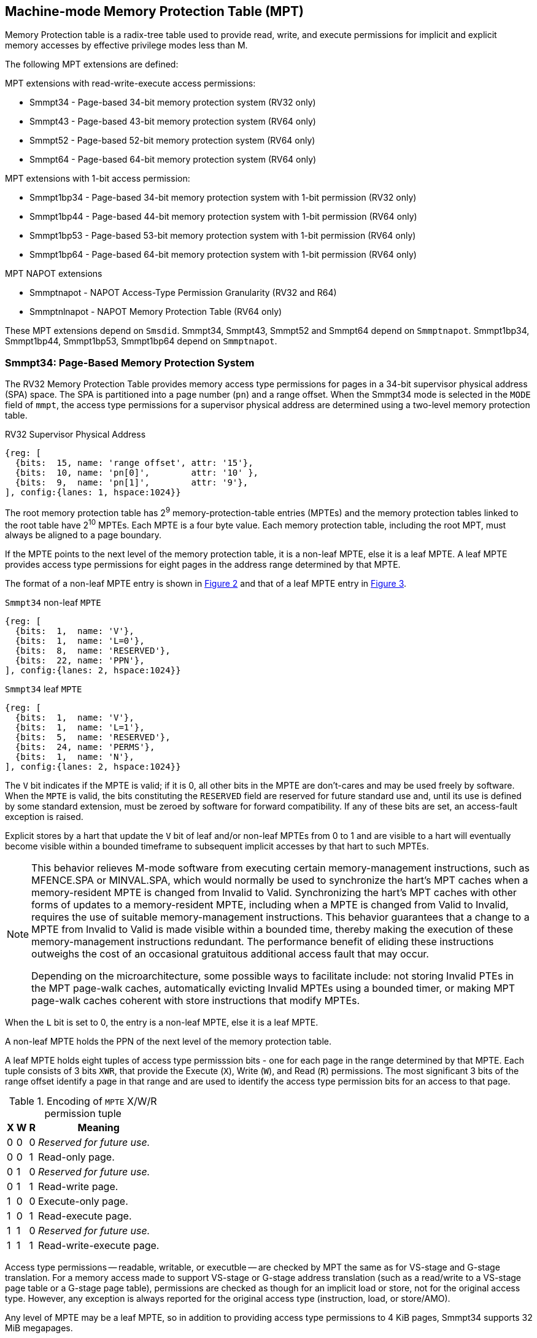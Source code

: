 [[chapter4]]
[[Smmpt]]
== Machine-mode Memory Protection Table (MPT)

Memory Protection table is a radix-tree table used to provide read, write, and
execute permissions for implicit and explicit memory accesses by effective
privilege modes less than M.

The following MPT extensions are defined:

MPT extensions with read-write-execute access permissions:

* Smmpt34 - Page-based 34-bit memory protection system (RV32 only)
* Smmpt43 - Page-based 43-bit memory protection system (RV64 only)
* Smmpt52 - Page-based 52-bit memory protection system (RV64 only)
* Smmpt64 - Page-based 64-bit memory protection system (RV64 only)

MPT extensions with 1-bit access permission:

* Smmpt1bp34 - Page-based 34-bit memory protection system with 1-bit
  permission (RV32 only)
* Smmpt1bp44 - Page-based 44-bit memory protection system with 1-bit
permission (RV64 only)
* Smmpt1bp53 - Page-based 53-bit memory protection system with 1-bit
permission (RV64 only)
* Smmpt1bp64 - Page-based 64-bit memory protection system with 1-bit
permission (RV64 only)

MPT NAPOT extensions

* Smmptnapot - NAPOT Access-Type Permission Granularity (RV32 and R64)
* Smmptnlnapot - NAPOT Memory Protection Table (RV64 only)

These MPT extensions depend on `Smsdid`.
Smmpt34, Smmpt43, Smmpt52 and Smmpt64 depend on `Smmptnapot`.
Smmpt1bp34, Smmpt1bp44, Smmpt1bp53, Smmpt1bp64 depend on `Smmptnapot`.

=== Smmpt34: Page-Based Memory Protection System

The RV32 Memory Protection Table provides memory access type permissions
for pages in a 34-bit supervisor physical address (SPA) space. The SPA is
partitioned into a page number (`pn`) and a range offset. When the Smmpt34 mode
is selected in the `MODE` field of `mmpt`, the access type permissions for a
supervisor physical address are determined using a two-level memory protection
table.

[caption="Figure {counter:image}: ", reftext="Figure {image}"]
[title="RV32 Supervisor Physical Address", id=rv32-spa]
[wavedrom, ,svg]
....
{reg: [
  {bits:  15, name: 'range offset', attr: '15'},
  {bits:  10, name: 'pn[0]',        attr: '10' },
  {bits:  9,  name: 'pn[1]',        attr: '9'},
], config:{lanes: 1, hspace:1024}}
....

The root memory protection table has 2^9^ memory-protection-table entries
(MPTEs) and the memory protection tables linked to the root table have 2^10^
MPTEs. Each MPTE is a four byte value. Each memory protection table,
including the root MPT, must always be aligned to a page boundary.

If the MPTE points to the next level of the memory protection table, it is a
non-leaf MPTE, else it is a leaf MPTE. A leaf MPTE provides access type
permissions for eight pages in the address range determined by that MPTE.

The format of a non-leaf MPTE entry is shown in <<rv32-mpte>> and that of a leaf
MPTE entry in <<rv32-mpte-leaf>>.

[caption="Figure {counter:image}: ", reftext="Figure {image}"]
[title="`Smmpt34` non-leaf `MPTE`", id="rv32-mpte"]
[wavedrom, ,svg]
....
{reg: [
  {bits:  1,  name: 'V'},
  {bits:  1,  name: 'L=0'},
  {bits:  8,  name: 'RESERVED'},
  {bits:  22, name: 'PPN'},
], config:{lanes: 2, hspace:1024}}
....

[caption="Figure {counter:image}: ", reftext="Figure {image}"]
[title="`Smmpt34` leaf `MPTE`", id="rv32-mpte-leaf"]
[wavedrom, ,svg]
....
{reg: [
  {bits:  1,  name: 'V'},
  {bits:  1,  name: 'L=1'},
  {bits:  5,  name: 'RESERVED'},
  {bits:  24, name: 'PERMS'},
  {bits:  1,  name: 'N'},
], config:{lanes: 2, hspace:1024}}
....

The `V` bit indicates if the MPTE is valid; if it is 0, all other bits in the
MPTE are don't-cares and may be used freely by software. When the `MPTE` is
valid, the bits constituting the `RESERVED` field are reserved for future
standard use and, until its use is defined by some standard extension,
must be zeroed by software for forward compatibility. If any of these
bits are set, an access-fault exception is raised.

Explicit stores by a hart that update the `V` bit of leaf and/or non-leaf MPTEs
from 0 to 1 and are visible to a hart will eventually become visible within a
bounded timeframe to subsequent implicit accesses by that hart to such MPTEs.

[NOTE]
====
This behavior relieves M-mode software from executing certain memory-management
instructions, such as MFENCE.SPA or MINVAL.SPA, which would normally be used to
synchronize the hart’s MPT caches when a memory-resident MPTE is changed from
Invalid to Valid. Synchronizing the hart’s MPT caches with other forms of updates
to a memory-resident MPTE, including when a MPTE is changed from Valid to Invalid,
requires the use of suitable memory-management instructions. This behavior
guarantees that a change to a MPTE from Invalid to Valid is made visible within a
bounded time, thereby making the execution of these memory-management
instructions redundant. The performance benefit of eliding these instructions
outweighs the cost of an occasional gratuitous additional access fault that may occur.

Depending on the microarchitecture, some possible ways to facilitate include:
not storing Invalid PTEs in the MPT page-walk caches, automatically evicting
Invalid MPTEs using a bounded timer, or making MPT page-walk caches coherent
with store instructions that modify MPTEs.
====

When the `L` bit is set to 0, the entry is a non-leaf MPTE, else it is a leaf MPTE.

A non-leaf MPTE holds the PPN of the next level of the memory protection table.

A leaf MPTE holds eight tuples of access type permisssion bits - one for each
page in the range determined by that MPTE. Each tuple consists of 3 bits `XWR`,
that provide the Execute (`X`), Write (`W`), and Read (`R`) permissions. The most
significant 3 bits of the range offset identify a page in that range and are
used to identify the access type permission bits for an access to that page.

[[Smmpt-xwr-encoding]]
.Encoding of `MPTE` X/W/R permission tuple
[%autowidth,float="center",align="center",cols="^,^,^,<",options="header"]
|===
| X | W | R | Meaning
| 0 | 0 | 0 | _Reserved for future use._
| 0 | 0 | 1 | Read-only page.
| 0 | 1 | 0 | _Reserved for future use._
| 0 | 1 | 1 | Read-write page.
| 1 | 0 | 0 | Execute-only page.
| 1 | 0 | 1 | Read-execute page.
| 1 | 1 | 0 | _Reserved for future use._
| 1 | 1 | 1 | Read-write-execute page.
|===

Access type permissions -- readable, writable, or executble -- are checked
by MPT the same as for VS-stage and G-stage translation. For a memory access
made to support VS-stage or G-stage address translation (such as a read/write to
a VS-stage page table or a G-stage page table), permissions are checked as
though for an implicit load or store, not for the original access type. However,
any exception is always reported for the original access type (instruction,
load, or store/AMO).

Any level of MPTE may be a leaf MPTE, so in addition to providing access type
permissions to 4 KiB pages, Smmpt34 supports 32 MiB megapages.

=== Smmpt1bp34: Page-Based Memory Protection System with 1-bit permission

The RV32 Memory Protection Table provides 1-bit memory access permission for
pages in a 34-bit supervisor physical address (SPA) space. The SPA is
partitioned into a page number (`pn`) and a range offset. When the Smmpt1bp34
mode is selected in the `MODE` field of `mmpt`, the access type permissions for
a supervisor physical address are determined using a two-level memory
protection table.

[caption="Figure {counter:image}: ", reftext="Figure {image}"]
[title="RV32 Supervisor Physical Address", id=rv32-spa-1bp]
[wavedrom, ,svg]
....
{reg: [
  {bits:  16, name: 'range offset', attr: '16'},
  {bits:  10, name: 'pn[0]',        attr: '10' },
  {bits:  8,  name: 'pn[1]',        attr: '8'},
], config:{lanes: 1, hspace:1024}}
....

The root memory protection table has 2^8^ memory-protection-table entries
(MPTEs) and the memory protection tables linked to the root table have 2^10^
MPTEs. Each MPTE is a four byte value. Each memory protection table,
including the root MPT, must always be aligned to a page boundary.

If the MPTE points to the next level of the memory protection table, it is a
non-leaf MPTE, else it is a leaf MPTE. A leaf MPTE provides 1-bit access
permission for sixteen pages in the address range determined by that MPTE. When
the permission bit is 1, read, write and execute access are permitted; When the
permission bit is 0, read, write and execute access is not permitted.

The format of a non-leaf MPTE entry is shown in <<rv32-mpte>> and that of a leaf
MPTE entry in <<rv32-mpte-1bp-leaf>>.

[caption="Figure {counter:image}: ", reftext="Figure {image}"]
[title="`Smmpt1bp34` leaf `MPTE`", id="rv32-mpte-1bp-leaf"]
[wavedrom, ,svg]
....
{reg: [
  {bits:  1, name: 'V'},
  {bits:  1, name: 'L=1'},
  {bits:  5, name: 'RESERVED'},
  {bits: 16, name: 'PERMS'},
  {bits:  8, name: 'RESERVED'},
  {bits:  1, name: 'N'},
], config:{lanes: 2, hspace:1024}}
....

Specification of the `V`, `RESERVED` and `L` bit is the same as <<Smmpt34>>.

A leaf `Smmpt1bp34` MPTE holds sixteen 1-bit permission bits - one for each
page in the range determined by that MPTE. When this bit is 1, the MPT provides
read, write, and execute permissions and when the bit is 0, read, write, and
execute access are all not permitted. The most significant 4 bits of the range
offset identify a page in that range and are used to identify the 1-bit access
permission for an access to that page.

Access permission check rules are the same as <<Smmpt34>>.

Any level of MPTE may be a leaf MPTE, so in addition to providing access type
permissions to 4 KiB pages, Smmpt1bp34 supports 64 MiB megapages.

[[MPT_ACC_LKUP]]
==== MPT access type permissions lookup process
Access type permissions for a physical address PA are determined as
follows:

1. Let _a_ be `mmpt.ppn` x PAGESIZE, and let _i_ = LEVELS-1 (For Smmpt34,
   PAGESIZE is 2^12^ and LEVELS=2). The `mmpt` register must be active,
   i.e., the effective privilege mode must not be M-mode.

2. Let _mpte_ be the value of the `MPTE` at address _a_ + _pa.pn[i]_
   x MPTESIZE (For Smmpt34, MPTESIZE=4). If accessing _mpte_ violates a PMA
   or PMP check, raise an access-fault exception corresponding to the original
   access type.

3. If _mpte.v_=0, or if any bits or encodings that are reserved for future
   standard use are set within _mpte_, stop and raise an access-fault exception
   corresponding to the original access type.

4. Otherwise, the _mpte_ is valid. If _mpte.L=1_ go to step 5; Otherwise, this
   MPTE is a pointer to the next level of the memory protection table. Let
   _i_=_i_-1. If _i_<0, stop and raise an access-fault exception corresponding
   to the original access type. Otherwise, let _a_ = _mpte.PPN_ x PAGESIZE and
   go to step 2.

5. A leaf _mpte_ has been found. If i > 0, the bits _pa.pn[i-1]_ are included
   in the range offset, else for i = 0, the range offset is specified in the
   _pa_. Let _pi_ be the NUMPGINRANGE (For Smmpt34, NUMPGINRANGE is 3; For
   Smmpt1bp34, NUMPGINRANGE is 4) most significant bits of the range offset.
   Let _perms=PERMS[pi*3+2:pi*3]_ for Smmpt[34|43|52|64]; _perms=PERMS[pi]_ for
   Smmpt1bp[34|44|53|64]. Determine if the requested memory access is permitted
   by the _perms_ bits, given the effective privilege mode and MXR field of the
   `mstatus` register. If not, stop and raise an access-fault exception
   corresponding to the original access type, else the requested memory access
   is permitted.

Implicit accesses to MPT by this process are checked by PMP/Smepmp as implicit
M-mode accesses. The endianness of such implicit accesses is controlled by
`mstatus.MBE`.

=== Smmpt43: Page-Based 43-bit Memory Protection System

This section describes a page-based memory protection system for RV64, which
supports a 43-bit supervisor physical address space. The design of Smmpt43
follows the overall scheme of Smmpt34, and this section details only the
differences between the schemes.

[NOTE]
====
Multiple memory protection systems are specified for RV64 to relieve the tension
between providing a large physical address space and minimizing the memory
protection cost. For many systems, 43-bits of physical address space is ample,
and so Smmpt43 suffices. Smmpt52 increases the physical address space to 52
bits, but increases the physical memory capacity dedicated to memory protection
tables and the latency of memory protection table traversals. Smmpt64 increases
the physical address space to 64 bits.
====

Smmpt43 supports a 43-bit physical address space, divided into pages. The
Smmpt43 address is partitioned as shown in  <<rv64-spa-Smmpt43>>. The system
physical address must have bits 43 and higher all equal to 0, or else an
access-fault exception corresponding to the original access type will occur. The
Smmpt43 memory protection table has three levels.

[caption="Figure {counter:image}: ", reftext="Figure {image}"]
[title="Smmpt43 Supervisor Physical Address", id=rv64-spa-Smmpt43]
[wavedrom, ,svg]
....
{reg: [
  {bits:  16, name: 'range offset', attr: '16'},
  {bits:  9,  name: 'pn[0]',        attr: '9' },
  {bits:  9,  name: 'pn[1]',        attr: '9'},
  {bits:  9,  name: 'pn[2]',        attr: '9'},
], config:{lanes: 1, hspace:1024}}
....

The Smmpt43 memory protection tables contain 2^9^ memory protection table
entries (MPTEs). Each Smmpt43 MPTE is an eight byte value. A page table is
exactly the size of a page and must always be aligned to a page boundary.
The physical page number of the root memory protection table is stored in the
`mmpt` register's PPN field.

The format of a non-leaf MPTE entry is shown in <<rv64-mpte>> and that of a leaf
MPTE entry in <<rv64-mpte-leaf>>.

A leaf MPTE provides access type permissions for sixteen pages in the address
range determined by that MPTE.

[caption="Figure {counter:image}: ", reftext="Figure {image}"]
[title="Smmpt43 non-leaf `MPTE` entry", id="rv64-mpte"]
[wavedrom, ,svg]
....
{reg: [
  {bits:   1, name: 'V'},
  {bits:   1, name: 'L=0'},
  {bits:   8, name: 'RESERVED'},
  {bits:  52, name: 'PPN'},
  {bits:   1, name: 'RSV'},
  {bits:   1, name: 'N'},
], config:{lanes: 2, hspace:1024}}
....

[caption="Figure {counter:image}: ", reftext="Figure {image}"]
[title="Smmpt43 leaf `MPTE` entry", id="rv64-mpte-leaf"]
[wavedrom, ,svg]
....
{reg: [
  {bits:   1, name: 'V'},
  {bits:   1, name: 'L=1'},
  {bits:   8, name: 'RESERVED'},
  {bits:  48, name: 'PERMS'},
  {bits:   5, name: 'RESERVED'},
  {bits:   1, name: 'N'},
], config:{lanes: 2, hspace:1024}}
....

If Smmptnlnapot is not implemented, bit 63 in a non-leaf MPTE remains reserved.

Any level of MPTE may be a leaf MPTE, so in addition to providing access type
permissions to 4 KiB pages, Smmpt43 supports 32 MiB _megapages_, 16 GiB
_gigapages_, and 8 TB _terapages_.

The algorithm to determine access type permissions for a page is same as in
<<MPT_ACC_LKUP>>, except LEVELS equals 3, MPTESIZE equals 8, and NUMPGINRANGE
equals 4.

=== Smmpt1bp44: Page-Based 44-bit Memory Protection System with 1-bit permission

This section describes a page-based memory protection system for RV64, which
supports a 44-bit supervisor physical address space. The design of Smmpt1bp44
follows the overall scheme of Smmpt1bp34, and this section details only the
differences between the schemes.

Smmpt1bp44 supports a 44-bit physical address space, divided into pages. The
Smmpt1bp44 address is partitioned as shown in  <<rv64-spa-Smmpt43>>. The system
physical address must have bits 44 and higher all equal to 0, or else an
access-fault exception corresponding to the original access type will occur. The
Smmpt1bp44 memory protection table has three levels.

[caption="Figure {counter:image}: ", reftext="Figure {image}"]
[title="Smmpt1bp44 Supervisor Physical Address", id=rv64-spa-Smmpt1bp44]
[wavedrom, ,svg]
....
{reg: [
  {bits:  17, name: 'range offset', attr: '17'},
  {bits:  9,  name: 'pn[0]',        attr: '9' },
  {bits:  9,  name: 'pn[1]',        attr: '9'},
  {bits:  9,  name: 'pn[2]',        attr: '9'},
], config:{lanes: 1, hspace:1024}}
....

The Smmpt1bp44 memory protection tables contain 2^9^ memory protection table
entries (MPTEs). Each Smmpt1bp44 MPTE is an eight byte value. A page table is
exactly the size of a page and must always be aligned to a page boundary.
The physical page number of the root memory protection table is stored in the
`mmpt` register's PPN field.

The format of a non-leaf MPTE entry is shown in <<rv64-mpte>> and that of a leaf
MPTE entry in <<rv64-mpte-1bp-leaf>>.

A leaf MPTE provides access type permissions for thirty two pages in the address
range determined by that MPTE.

[caption="Figure {counter:image}: ", reftext="Figure {image}"]
[title="Smmpt1bp44 leaf `MPTE` entry", id="rv64-mpte-1bp-leaf"]
[wavedrom, ,svg]
....
{reg: [
  {bits:   1, name: 'V'},
  {bits:   1, name: 'L=1'},
  {bits:  24, name: 'RESERVED'},
  {bits:  32, name: 'PERMS'},
  {bits:   5, name: 'RESERVED'},
  {bits:   1, name: 'N'},
], config:{lanes: 2, hspace:1024}}
....

If Smmptnlnapot is not implemented, bit 63 in a non-leaf MPTE remains reserved.

Any level of MPTE may be a leaf MPTE, so in addition to providing access type
permissions to 4 KiB pages, Smmpt1bp44 supports 64 MiB _megapages_, 32 GiB
_gigapages_, and 16 TB _terapages_.

The algorithm to determine access type permissions for a page is same as in
<<MPT_ACC_LKUP>>, except LEVELS equals 3, MPTESIZE equals 8, and NUMPGINRANGE
equals 5.

=== Smmpt52: Page-Based 52-bit Memory Protection System

This section describes a page-based memory protection system for RV64 that
supports 52-bit physical address spaces. It closely follows the design of
Smmpt43, simply adding an additional level of page table, and so this section
only details the differences between the two schemes.

Smmpt52 supports a 52-bit physical address space, divided into pages. The
Smmpt52 address is partitioned as shown in  <<rv64-spa-Smmpt52>>. The system
physical address must have bits 52 and higher all equal to 0, or else an
access-fault exception corresponding to the original access type will occur. The
Smmpt52 memory protection table has four levels.

[caption="Figure {counter:image}: ", reftext="Figure {image}"]
[title="Smmpt52 Supervisor Physical Address", id=rv64-spa-Smmpt52]
[wavedrom, ,svg]
....
{reg: [
  {bits:  16, name: 'range offset', attr: '16'},
  {bits:  9,  name: 'pn[0]',        attr: '9' },
  {bits:  9,  name: 'pn[1]',        attr: '9'},
  {bits:  9,  name: 'pn[2]',        attr: '9'},
  {bits:  9,  name: 'pn[3]',        attr: '9'},
], config:{lanes: 1, hspace:1024}}
....

The Smmpt52 memory protection tables contain 2^9^ memory protection table
entries (MPTEs). Each MPTE is an eight byte value. A page table is exactly the
size of a page and must always be aligned to a page boundary. The physical page
number of the root memory protection table is stored in the `mmpt` register's
PPN field.

The MPTE formats for Smmpt52 are identical to that of Smmpt43.

Any level of MPTE may be a leaf MPTE, so in addition to providing access type
permissions to 4 KiB pages, Smmpt52 supports 32 MiB _megapages_, 16 GiB
_gigapages_, 8 TB _terapages_, and 4 PB _petapages_.

The algorithm to determine access type permissions for a page is same as in
<<MPT_ACC_LKUP>>, except LEVELS equals 4, MPTESIZE equals 8, and NUMPGINRANGE
equals 4.

=== Smmpt1bp53: Page-Based 53-bit Memory Protection System with 1-bit permission

This section describes a page-based memory protection system for RV64 that
supports 53-bit physical address spaces. It closely follows the design of
Smmpt1bp44, simply adding an additional level of page table, and so this section
only details the differences between the two schemes.

Smmpt1bp53 supports a 53-bit physical address space, divided into pages. The
Smmpt1bp53 address is partitioned as shown in  <<rv64-spa-Smmpt1bp53>>. The
system physical address must have bits 53 and higher all equal to 0, or else an
access-fault exception corresponding to the original access type will occur. The
Smmpt1bp53 memory protection table has four levels.

[caption="Figure {counter:image}: ", reftext="Figure {image}"]
[title="Smmpt1bp53 Supervisor Physical Address", id=rv64-spa-Smmpt1bp53]
[wavedrom, ,svg]
....
{reg: [
  {bits:  17, name: 'range offset', attr: '17'},
  {bits:  9,  name: 'pn[0]',        attr: '9' },
  {bits:  9,  name: 'pn[1]',        attr: '9'},
  {bits:  9,  name: 'pn[2]',        attr: '9'},
  {bits:  9,  name: 'pn[3]',        attr: '9'},
], config:{lanes: 1, hspace:1024}}
....

The Smmpt1bp53 memory protection tables contain 2^9^ memory protection table
entries (MPTEs). Each MPTE is an eight byte value. A page table is exactly the
size of a page and must always be aligned to a page boundary. The physical page
number of the root memory protection table is stored in the `mmpt` register's
PPN field.

The MPTE formats for Smmpt1bp53 are identical to that of Smmpt1bp44.

Any level of MPTE may be a leaf MPTE, so in addition to providing access type
permissions to 4 KiB pages, Smmpt1bp53 supports 64 MiB _megapages_, 32 GiB
_gigapages_, 16 TB _terapages_, and 8 PB _petapages_.

The algorithm to determine access type permissions for a page is same as in
<<MPT_ACC_LKUP>>, except LEVELS equals 4, MPTESIZE equals 8, and NUMPGINRANGE
equals 5.

=== Smmpt64: Page-Based 64-bit Memory Protection System

This section describes a page-based memory protection system for RV64 that
supports 64-bit physical address spaces. It closely follows the design of
Smmpt52, simply adding an additional level of page table, and so this section
only details the differences between the two schemes.

Smmpt64 supports a 64-bit physical address space, divided into pages. The
Smmpt64 address is partitioned as shown in  <<rv64-spa-Smmpt64>>. The
Smmpt64 memory protection table has five levels.

[caption="Figure {counter:image}: ", reftext="Figure {image}"]
[title="Smmpt64 Supervisor Physical Address", id=rv64-spa-Smmpt64]
[wavedrom, ,svg]
....
{reg: [
  {bits:  16, name: 'range offset', attr: '16'},
  {bits:  9,  name: 'pn[0]',        attr: '9' },
  {bits:  9,  name: 'pn[1]',        attr: '9'},
  {bits:  9,  name: 'pn[2]',        attr: '9'},
  {bits:  9,  name: 'pn[3]',        attr: '9'},
  {bits:  12, name: 'pn[4]',        attr: '12'},
], config:{lanes: 1, hspace:1024}}
....

The Smmpt64 root memory protection table contain 2^12^ memory protection
table entries (MPTEs). Each MPTE is an eight bytes value. The root memory
protection table is 32 KiB instead of the usual 4 KiB and must be aligned to a
32 KiB boundary. The physical page number of the root memory protection table is
stored in the `mmpt` register's PPN field.

The non-root Smmpt64 memory protection tables contain 2^9^ MPTEs, eight bytes
each. The non-root memory protection table is exactly the size of a page and
must always be aligned to a page boundary.

The MPTE formats for Smmpt64 are identical to that of Smmpt52.

Any level of MPTE may be a leaf MPTE, so in addition to providing access type
permissions to 4 KiB pages, Smmpt54 supports 32 MiB _megapages_, 16 GiB
_gigapages_, 8 TB _terapages_, 4 PB _petapages_, and 2 EB _exapages_.

The algorithm to determine access type permissions for a page is same as in
<<MPT_ACC_LKUP>>, except LEVELS equals 5, MPTESIZE equals 8, and NUMPGINRANGE
equals 4.

=== Smmpt1bp64: Page-Based 64-bit Memory Protection System

This section describes a page-based memory protection system for RV64 that
supports 64-bit physical address spaces. It closely follows the design of
Smmpt1bp53, simply adding an additional level of page table, and so this section
only details the differences between the two schemes.

Smmpt1bp64 supports a 64-bit physical address space, divided into pages. The
Smmpt1bp64 address is partitioned as shown in  <<rv64-spa-Smmpt1bp64>>. The
Smmpt1bp64 memory protection table has five levels.

[caption="Figure {counter:image}: ", reftext="Figure {image}"]
[title="Smmpt1bp64 Supervisor Physical Address", id=rv64-spa-Smmpt1bp64]
[wavedrom, ,svg]
....
{reg: [
  {bits:  17, name: 'range offset', attr: '17'},
  {bits:  9,  name: 'pn[0]',        attr: '9' },
  {bits:  9,  name: 'pn[1]',        attr: '9'},
  {bits:  9,  name: 'pn[2]',        attr: '9'},
  {bits:  9,  name: 'pn[3]',        attr: '9'},
  {bits:  11, name: 'pn[4]',        attr: '11'},
], config:{lanes: 1, hspace:1024}}
....

The Smmpt1bp64 root memory protection table contain 2^11^ memory protection
table entries (MPTEs). Each MPTE is an eight bytes value. The root memory
protection table is 16 KiB instead of the usual 4 KiB and must be aligned to a
16 KiB boundary. The physical page number of the root memory protection table is
stored in the `mmpt` register's PPN field.

The non-root Smmpt1bp64 memory protection tables contain 2^9^ MPTEs, eight bytes
each. The non-root memory protection table is exactly the size of a page and
must always be aligned to a page boundary.

The MPTE formats for Smmpt1bp64 are identical to that of Smmpt1bp53.

Any level of MPTE may be a leaf MPTE, so in addition to providing access type
permissions to 4 KiB pages, Smmpt1bp64 supports 64 MiB _megapages_, 32 GiB
_gigapages_, 16 TB _terapages_, 8 PB _petapages_, and 4 EB _exapages_.

The algorithm to determine access type permissions for a page is same as in
<<MPT_ACC_LKUP>>, except LEVELS equals 5, MPTESIZE equals 8, and NUMPGINRANGE
equals 5.

=== Smmptnapot - NAPOT Access-Type Permission Granularity

When `MPTE.L`=1 and `MPTE.N`=1, the leaf `MPTE` represents a memory protection
range that is part of a larger contiguous NAPOT memory protection range comprised
of 512 pages for RV64 and 1024 pages for RV32. All leaf MPTEs at that level of
this NAPOT memory protection range have the same value for L, N, PERMS and V
bits. Thus, the access permissions in the PERMS field of such
PTEs are identical.

Such MPTEs behave identically to leaf MPTEs in the MPT access permission lookup
process described in <<MPT_ACC_LKUP>>, except that:

* For RV32, the `N` bit may be set to 1 in the level 0 leaf MPTEs.
* For RV64, the `N` bit may be set to 1 in the leaf MPTEs.

[NOTE]
====
The motivation of NAPOT MPTE is that access-type permissions for one or more
entries representing the contigous region may be cached as a single cache entry
as if it were a single (large) page. This compaction can relieve access-type
permission caches. The scheme allows an implementation to not take advantage of
this property and simply cache the access-type permissions for pages seperately.

The scheme supports caching a single access-type permission entry representing a
2 MiB or a 1 GiB memory range for RV64. For RV32, it supports caching a single
access-type permission entry representing a 4 MiB memory range. These contigous
memory range sizes represent large/huge page sizes used commonly by memory
allocators.

A single MPTE entry covers a 64 KiB address range, so a separate 64 KiB NAPOT
PTE is not needed. One MPTE with all permissions being identical provides
the 64 KiB region support.
====

If Smmptnapot extension is implemented then one of Smmpt34, Smmpt1bp34, Smmpt43,
Smmpt1bp44, Smmpt52, Smmpt1bpt53, Smmpt64 or Smmpt1bp64 extensions must be
implemented.

=== Smmptnlnapot - NAPOT Memory Protection Table

The Smmptnlnapot extension supports NAPOT non-leaf MPTEs. This extension is
RV64 only, and depends on one of Smmpt43, Smmpt1bp44, Smmpt52, Smmpt1bp53,
Smmpt1bp64 or Smmpt64.

For RV64, when the `MPTE.L`=0 and `MPTE.N`=1, the non-leaf `MPTE`
is part of a range of MPTEs at that level of MPT with the same value for
the L, N, PPN, and V bits.

The following Non-leaf `MPTE` encodings are defined when _mpte_.N is 1.

[[Smmpt-napot]]
.Non-leaf `MPTE` encodings when _mpte_.N=1
[width="100%",cols="10%,30%,30%,30%",options="header",]
|===
| *_i_* a| *_mpte.PPN[8:0]_* a| *Description* a| *_mpte.napot_bits_*
|    0  a|       x xxxx xxxx a| Reserved      a| -
|  > 0  a|       x xxxx xxx1 a| Reserved      a| -
|  > 0  a|       x xxxx xx1x a| Reserved      a| -
|  > 0  a|       x xxxx x1xx a| Reserved      a| -
|  > 0  a|       x xxxx 1xxx a| Reserved      a| -
|  > 0  a|       x xxx1 xxxx a| Reserved      a| -
|  > 0  a|       x xx1x xxxx a| Reserved      a| -
|  > 0  a|       x x1xx xxxx a| Reserved      a| -
|  > 0  a|       x 1xxx xxxx a| Reserved      a| -
|  > 0  a|       1 0000 0000 a| 2 MiB contiguous next-level MPT a| 9
|  > 0  a|       0 xxxx xxxx a| Reserved      a| -
|===

Such MPTEs behave identically to non-leaf MPTEs in the MPT access permission
lookup process described in <<MPT_ACC_LKUP>>, except that:

 * If the encoding in _mpte_ is valid according to <<Smmpt-napot>>,
   then instead of returning the original value of the _mpte_, implicit read
   of a non-leaf NAPOT _mpte_ returns a copy of `mpte` in which
   _mpte.ppn[mpte.napot_bits-1:0]_ are replaced by
   _pa.pn[i][mpte.napot_bits-1:0]_. If the encoding in _mpte_ is reserved
   according to <<Smmpt-napot>> then an access-fault exception corresponding to
   the original access type must be raised.
 * Implicit reads of non-leaf NAPOT MPTEs may create MPT walk cache entries
   mapping _a_ + _j_*PTESIZE to a copy of _mpte_ in which
   _mpte.ppn[mpte.napot_bits-1:0]_ is replaced by _pa.pn[i][mpte.napot_bits-1:0]_,
   for any and all _j_ such that _j_ >> _napot_bits_ = _pa.pn[i]_ >> _napot_bits_.

[NOTE]
====
Some implementations may cache non-leaf MPTEs to accelerate the MPT access-type
permission lookup process using MPT walk caches. Such implementations may then
use the MPTE that was implicitly accessed as one or more entries representing
a contingous set of non-leaf MPTEs at that level. This compaction helps relieve
MPT walk cache pressure in some scenarios. Simpler implementations may simply
create a single entry in their page walk cache using the transformed mpte value
returned by the implicit access to the mpte.

Depending on the need, the NAPOT scheme may be extended to other levels of the
MPT in the future.
====

